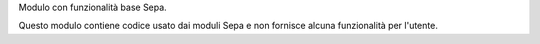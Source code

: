Modulo con funzionalità base Sepa.

Questo modulo contiene codice usato dai moduli Sepa e non fornisce alcuna funzionalità per l'utente.
